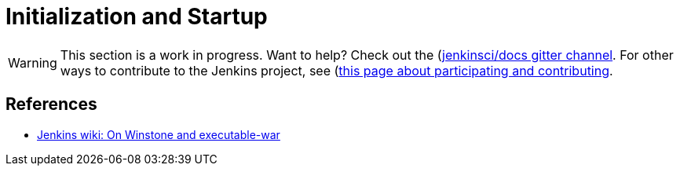 = Initialization and Startup
:page-layout: wip

WARNING: This section is a work in progress. Want to help? Check out the (https://app.gitter.im/#/room/#jenkins/docs:matrix.org)[jenkinsci/docs gitter channel]. For other ways to contribute to the Jenkins project, see (https://www.jenkins.io/participate)[this page about participating and contributing].

== References

- link:https://wiki.jenkins.io/display/JENKINS/Jenkins+Pieces+in+GitHub[Jenkins wiki: On Winstone and executable-war]
